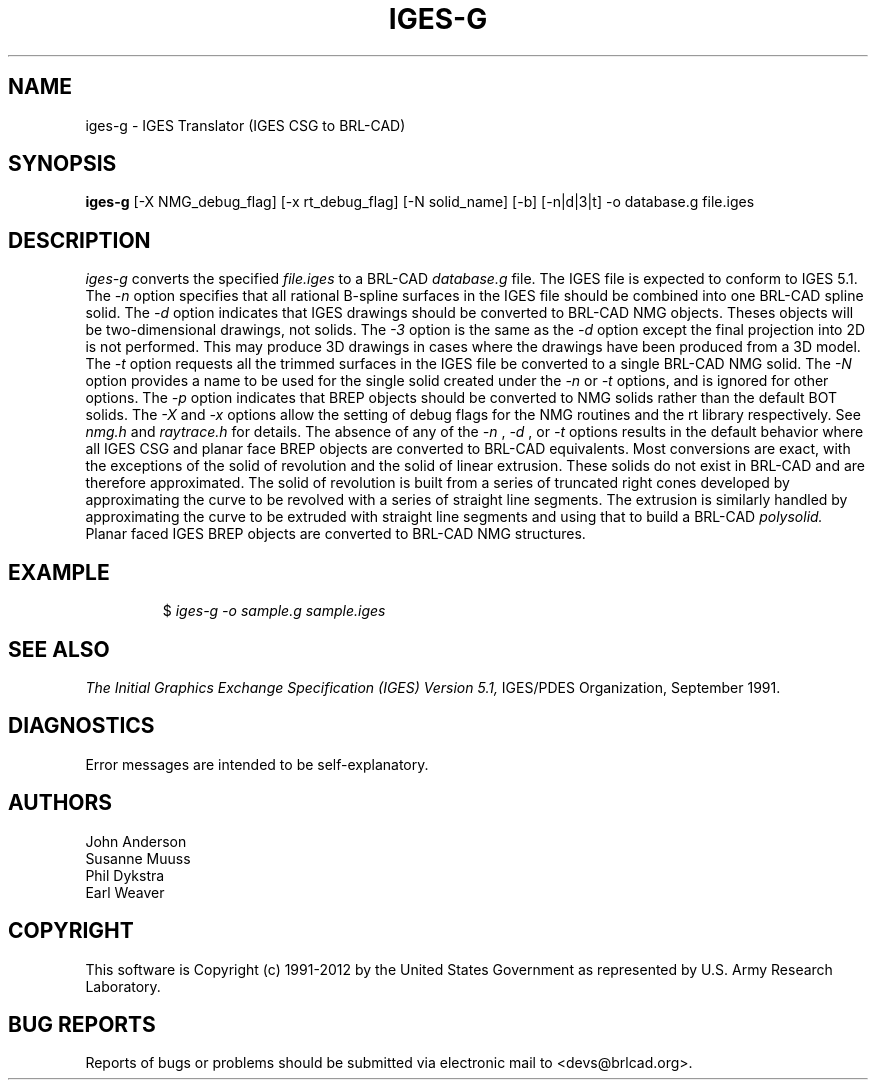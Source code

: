 .TH IGES-G 1 BRL-CAD
.\"                       I G E S - G . 1
.\" BRL-CAD
.\"
.\" Copyright (c) 1991-2012 United States Government as represented by
.\" the U.S. Army Research Laboratory.
.\"
.\" Redistribution and use in source (Docbook format) and 'compiled'
.\" forms (PDF, PostScript, HTML, RTF, etc.), with or without
.\" modification, are permitted provided that the following conditions
.\" are met:
.\"
.\" 1. Redistributions of source code (Docbook format) must retain the
.\" above copyright notice, this list of conditions and the following
.\" disclaimer.
.\"
.\" 2. Redistributions in compiled form (transformed to other DTDs,
.\" converted to PDF, PostScript, HTML, RTF, and other formats) must
.\" reproduce the above copyright notice, this list of conditions and
.\" the following disclaimer in the documentation and/or other
.\" materials provided with the distribution.
.\"
.\" 3. The name of the author may not be used to endorse or promote
.\" products derived from this documentation without specific prior
.\" written permission.
.\"
.\" THIS DOCUMENTATION IS PROVIDED BY THE AUTHOR ``AS IS'' AND ANY
.\" EXPRESS OR IMPLIED WARRANTIES, INCLUDING, BUT NOT LIMITED TO, THE
.\" IMPLIED WARRANTIES OF MERCHANTABILITY AND FITNESS FOR A PARTICULAR
.\" PURPOSE ARE DISCLAIMED. IN NO EVENT SHALL THE AUTHOR BE LIABLE FOR
.\" ANY DIRECT, INDIRECT, INCIDENTAL, SPECIAL, EXEMPLARY, OR
.\" CONSEQUENTIAL DAMAGES (INCLUDING, BUT NOT LIMITED TO, PROCUREMENT
.\" OF SUBSTITUTE GOODS OR SERVICES; LOSS OF USE, DATA, OR PROFITS; OR
.\" BUSINESS INTERRUPTION) HOWEVER CAUSED AND ON ANY THEORY OF
.\" LIABILITY, WHETHER IN CONTRACT, STRICT LIABILITY, OR TORT
.\" (INCLUDING NEGLIGENCE OR OTHERWISE) ARISING IN ANY WAY OUT OF THE
.\" USE OF THIS DOCUMENTATION, EVEN IF ADVISED OF THE POSSIBILITY OF
.\" SUCH DAMAGE.
.\"
.\".\".\"
.SH NAME
iges-g \- IGES Translator (IGES CSG to BRL-CAD)
.SH SYNOPSIS
.B iges-g
[-X NMG_debug_flag] [-x rt_debug_flag] [-N solid_name] [-b] [-n|d|3|t] -o database.g file.iges
.SH DESCRIPTION
.I iges-g\^
converts the specified
.I file.iges
to a BRL-CAD
.I database.g
file. The IGES file is expected to conform to IGES 5.1.
The
.I -n
option specifies that all rational B-spline surfaces in the IGES file should be
combined into one BRL-CAD spline solid.
The
.I -d
option indicates that IGES drawings should be converted to BRL-CAD NMG objects.
Theses objects will be two-dimensional drawings, not solids.
The
.I -3
option is the same as the
.I -d
option except the final projection into 2D is not performed. This may produce 3D drawings
in cases where the drawings have been produced from a 3D model.
The
.I -t
option requests all the trimmed surfaces in the IGES file be converted to
a single BRL-CAD NMG solid.
The
.I -N
option provides a name to be used for the single solid created under the
.I -n
or
.I -t
options, and is ignored for other options.
The
.I -p
option indicates that BREP objects should be converted to NMG solids rather than the default BOT solids.
The
.I -X
and
.I -x
options allow the setting of debug flags for the NMG routines and the rt library
respectively. See
.I nmg.h
and
.I raytrace.h
for details.
The absence of any of the
.I -n
,
.I -d
, or
.I -t
options results in the default behavior where
all IGES CSG and planar face BREP objects are converted to BRL-CAD
equivalents. Most conversions are exact, with the exceptions of the solid of
revolution and the solid of linear extrusion. These solids do not exist in BRL-CAD
and are therefore approximated. The solid of revolution is built from a series of
truncated right cones developed by approximating the curve to be revolved with a series
of straight line segments. The extrusion is similarly handled by approximating the
curve to be extruded with straight line segments and using that to build a BRL-CAD
.I polysolid.
Planar faced IGES BREP objects are converted to BRL-CAD NMG structures.
.SH EXAMPLE
.RS
$ \|\fIiges-g \|-o sample.g \|sample.iges\fP
.RE
.SH "SEE ALSO"
.I
The Initial Graphics Exchange Specification (IGES) Version 5.1,
IGES/PDES Organization, September 1991.
.SH DIAGNOSTICS
Error messages are intended to be self-explanatory.
.SH AUTHORS
John Anderson
.br
Susanne Muuss
.br
Phil Dykstra
.br
Earl Weaver

.SH COPYRIGHT
This software is Copyright (c) 1991-2012 by the United States
Government as represented by U.S. Army Research Laboratory.
.SH "BUG REPORTS"
Reports of bugs or problems should be submitted via electronic
mail to <devs@brlcad.org>.
